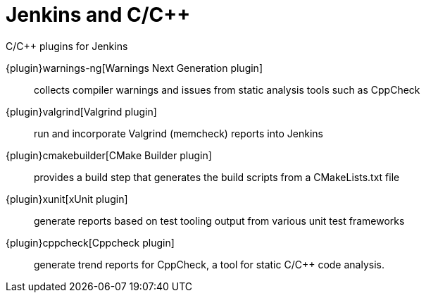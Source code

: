 = Jenkins and C/C++

.C/C++ plugins for Jenkins
****
{plugin}warnings-ng[Warnings Next Generation plugin]::
collects compiler warnings and issues from static analysis tools such as CppCheck

{plugin}valgrind[Valgrind plugin]::
run and incorporate Valgrind (memcheck) reports into Jenkins

{plugin}cmakebuilder[CMake Builder plugin]::
provides a build step that generates the build scripts from a CMakeLists.txt file

{plugin}xunit[xUnit plugin]::
generate reports based on test tooling output from various unit test frameworks

{plugin}cppcheck[Cppcheck plugin]::
generate trend reports for CppCheck, a tool for static C/C++ code analysis.
****
